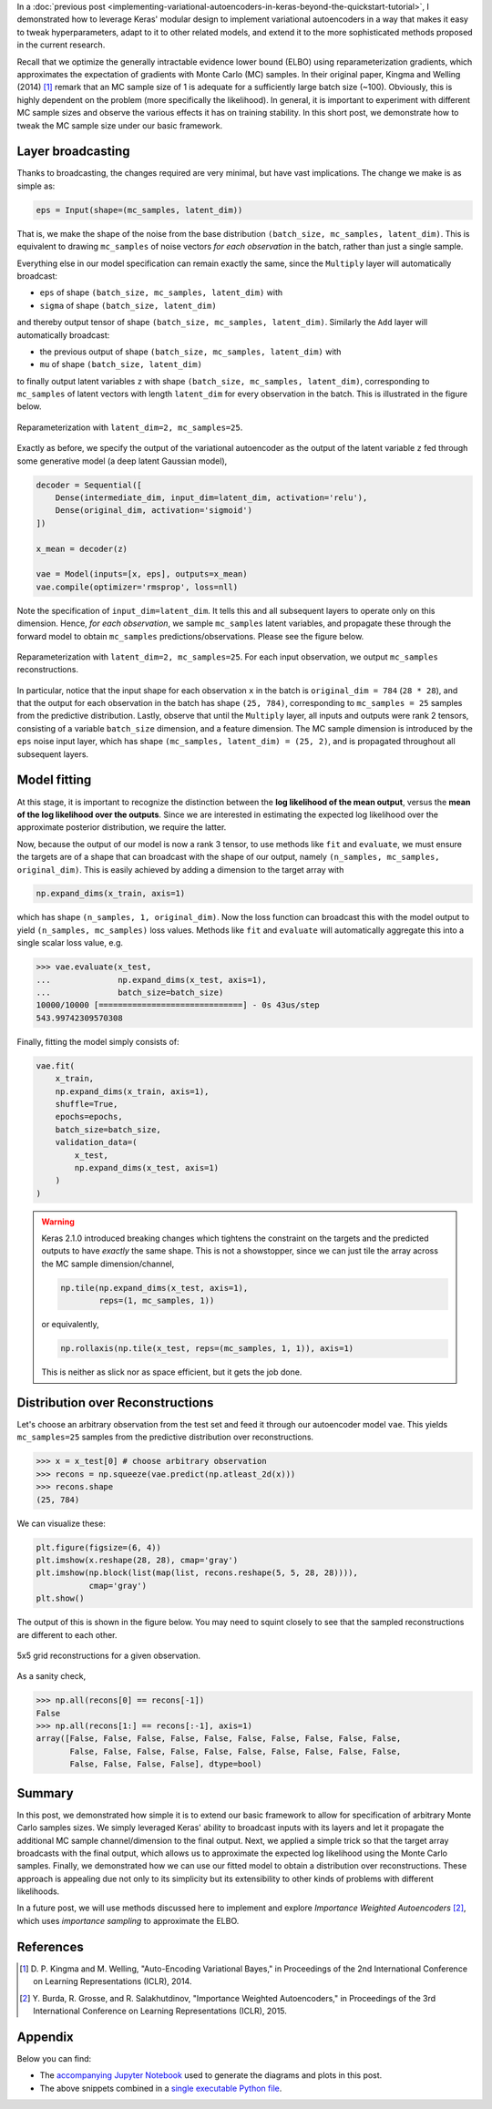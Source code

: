 .. title: Inference in Variational Autoencoders with Different Monte Carlo Sample Sizes
.. slug: inference-in-variational-autoencoders-with-different-monte-carlo-sample-sizes
.. date: 2017-11-20 23:51:24 UTC+11:00
.. tags: bayesian, variational inference, keras, tensorflow, python, variational autoencoder, unsupervised learning, deep learning, representation learning, mathjax
.. category: coding
.. link: 
.. description: 
.. type: text

In a :doc:`previous post 
<implementing-variational-autoencoders-in-keras-beyond-the-quickstart-tutorial>`, 
I demonstrated how to leverage Keras' modular design to implement variational
autoencoders in a way that makes it easy to tweak hyperparameters, adapt to it 
to other related models, and extend it to the more sophisticated methods 
proposed in the current research.

Recall that we optimize the generally intractable evidence lower bound (ELBO) 
using reparameterization gradients, which approximates the expectation of 
gradients with Monte Carlo (MC) samples. In their original paper, Kingma and 
Welling (2014) [#kingma2014]_ remark that an MC sample size of 1 is adequate for 
a sufficiently large batch size (~100). Obviously, this is highly dependent on 
the problem (more specifically the likelihood). In general, it is important to 
experiment with different MC sample sizes and observe the various effects it 
has on training stability. In this short post, we demonstrate how to tweak the 
MC sample size under our basic framework.

.. TEASER_END

Layer broadcasting
------------------

Thanks to broadcasting, the changes required are very minimal, but have vast
implications. The change we make is as simple as:

.. code:: python

   eps = Input(shape=(mc_samples, latent_dim))

That is, we make the shape of the noise from the base distribution 
``(batch_size, mc_samples, latent_dim)``. This is equivalent to drawing
``mc_samples`` of noise vectors *for each observation* in the batch, rather 
than just a single sample.

Everything else in our model specification can remain exactly the same, since
the ``Multiply`` layer will automatically broadcast: 

* ``eps`` of shape ``(batch_size, mc_samples, latent_dim)`` with 
* ``sigma`` of shape ``(batch_size, latent_dim)``

and thereby output tensor of shape ``(batch_size, mc_samples, latent_dim)``. 
Similarly the ``Add`` layer will automatically broadcast: 

* the previous output of shape ``(batch_size, mc_samples, latent_dim)`` with
* ``mu`` of shape ``(batch_size, latent_dim)``

to finally output latent variables ``z`` with 
shape ``(batch_size, mc_samples, latent_dim)``, corresponding to ``mc_samples`` 
of latent vectors with length ``latent_dim`` for every observation in the batch. 
This is illustrated in the figure below.

.. figure:: ../../images/vae/reparameterization_mc_samples_shapes.svg
   :width: 600px
   :align: center

   Reparameterization with ``latent_dim=2, mc_samples=25``.

Exactly as before, we specify the output of the variational autoencoder as the 
output of the latent variable ``z`` fed through some generative model (a deep 
latent Gaussian model),

.. code:: python

   decoder = Sequential([
       Dense(intermediate_dim, input_dim=latent_dim, activation='relu'),
       Dense(original_dim, activation='sigmoid')
   ]) 

   x_mean = decoder(z) 

   vae = Model(inputs=[x, eps], outputs=x_mean)
   vae.compile(optimizer='rmsprop', loss=nll)

Note the specification of ``input_dim=latent_dim``. It tells this and all 
subsequent layers to operate only on this dimension. Hence, *for each observation*, 
we sample ``mc_samples`` latent variables, and propagate these through the 
forward model to obtain ``mc_samples`` predictions/observations. Please see the
figure below.

.. figure:: ../../images/vae/vae_full_mc_samples_shapes.svg
   :width: 600px
   :align: center

   Reparameterization with ``latent_dim=2, mc_samples=25``. For each input 
   observation, we output ``mc_samples`` reconstructions.

In particular, notice that the input shape for each observation ``x`` in the 
batch is ``original_dim = 784`` (``28 * 28``), and that the output for each 
observation in the batch has shape ``(25, 784)``, corresponding to 
``mc_samples = 25`` samples from the predictive distribution. 
Lastly, observe that until the ``Multiply`` layer, all inputs and outputs were 
rank 2 tensors, consisting of a variable ``batch_size`` dimension, and a 
feature dimension.
The MC sample dimension is introduced by the ``eps`` noise input layer, which 
has shape ``(mc_samples, latent_dim) = (25, 2)``, and is propagated throughout
all subsequent layers.

Model fitting
-------------

At this stage, it is important to recognize the distinction between the 
**log likelihood of the mean output**, versus the 
**mean of the log likelihood over the outputs**. 
Since we are interested in estimating the expected log likelihood over the 
approximate posterior distribution, we require the latter.

Now, because the output of our model is now a rank 3 tensor, to use methods like 
``fit`` and ``evaluate``, we must ensure the targets are of a shape that can 
broadcast with the shape of our output, namely 
``(n_samples, mc_samples, original_dim)``. 
This is easily achieved by adding a dimension to the target array with

.. code:: python
   
   np.expand_dims(x_train, axis=1)

which has shape ``(n_samples, 1, original_dim)``. Now the loss function can 
broadcast this with the model output to yield ``(n_samples, mc_samples)`` loss
values. Methods like ``fit`` and ``evaluate`` will automatically aggregate this
into a single scalar loss value, e.g.

.. code:: pycon

   >>> vae.evaluate(x_test,
   ...              np.expand_dims(x_test, axis=1),
   ...              batch_size=batch_size)
   10000/10000 [==============================] - 0s 43us/step
   543.99742309570308   

Finally, fitting the model simply consists of:

.. code:: python

   vae.fit(
       x_train,
       np.expand_dims(x_train, axis=1),
       shuffle=True,
       epochs=epochs,
       batch_size=batch_size,
       validation_data=(
           x_test, 
           np.expand_dims(x_test, axis=1)
       )
   )

.. WARNING:: Keras 2.1.0 introduced breaking changes which tightens the 
   constraint on the targets and the predicted outputs to have *exactly* the
   same shape. This is not a showstopper, since we can just tile the array
   across the MC sample dimension/channel,

   .. code:: python

      np.tile(np.expand_dims(x_test, axis=1), 
              reps=(1, mc_samples, 1))

   or equivalently,

   .. code:: python

      np.rollaxis(np.tile(x_test, reps=(mc_samples, 1, 1)), axis=1)

   This is neither as slick nor as space efficient, but it gets the job done.

Distribution over Reconstructions
---------------------------------

Let's choose an arbitrary observation from the test set and feed it through
our autoencoder model ``vae``. This yields ``mc_samples=25`` samples from the
predictive distribution over reconstructions.

.. code:: pycon

   >>> x = x_test[0] # choose arbitrary observation 
   >>> recons = np.squeeze(vae.predict(np.atleast_2d(x)))
   >>> recons.shape
   (25, 784)

We can visualize these:

.. code:: python

   plt.figure(figsize=(6, 4))
   plt.imshow(x.reshape(28, 28), cmap='gray') 
   plt.imshow(np.block(list(map(list, recons.reshape(5, 5, 28, 28)))),
              cmap='gray') 
   plt.show()

The output of this is shown in the figure below. You may need to squint closely
to see that the sampled reconstructions are different to each other.


.. figure:: ../../images/vae/mc_samples_reconstructions.png
   :width: 600px
   :align: center

   5x5 grid reconstructions for a given observation.

As a sanity check,

.. code:: pycon

   >>> np.all(recons[0] == recons[-1])
   False
   >>> np.all(recons[1:] == recons[:-1], axis=1)
   array([False, False, False, False, False, False, False, False, False, False,
          False, False, False, False, False, False, False, False, False, False,
          False, False, False, False], dtype=bool)

Summary
-------

In this post, we demonstrated how simple it is to extend our basic framework 
to allow for specification of arbitrary Monte Carlo samples sizes. 
We simply leveraged Keras' ability to broadcast inputs with its layers and let 
it propagate the additional MC sample channel/dimension to the final output. 
Next, we applied a simple trick so that the target array broadcasts with the 
final output, which allows us to approximate the expected log likelihood using 
the Monte Carlo samples. 
Finally, we demonstrated how we can use our fitted model to obtain a 
distribution over reconstructions. These approach is appealing due not only to 
its simplicity but its extensibility to other kinds of problems with different 
likelihoods.

In a future post, we will use methods discussed here to implement and
explore *Importance Weighted Autoencoders* [#burda2015]_, which uses 
*importance sampling* to approximate the ELBO.

References
----------

.. [#kingma2014] D. P. Kingma and M. Welling, 
   "Auto-Encoding Variational Bayes," 
   in Proceedings of the 2nd International Conference on Learning 
   Representations (ICLR), 2014.

.. [#burda2015] Y. Burda, R. Grosse, and R. Salakhutdinov, 
   "Importance Weighted Autoencoders,"
   in Proceedings of the 3rd International Conference on Learning 
   Representations (ICLR), 2015.

Appendix
--------

Below you can find:

* The `accompanying Jupyter Notebook`_ used to generate the diagrams and plots 
  in this post.
* The above snippets combined in a `single executable Python file`_.

.. _accompanying Jupyter Notebook: /listings/vae/variational_autoencoder_mc_samples.ipynb.html
.. _single executable Python file: /listings/vae/variational_autoencoder_mc_samples.py.html
